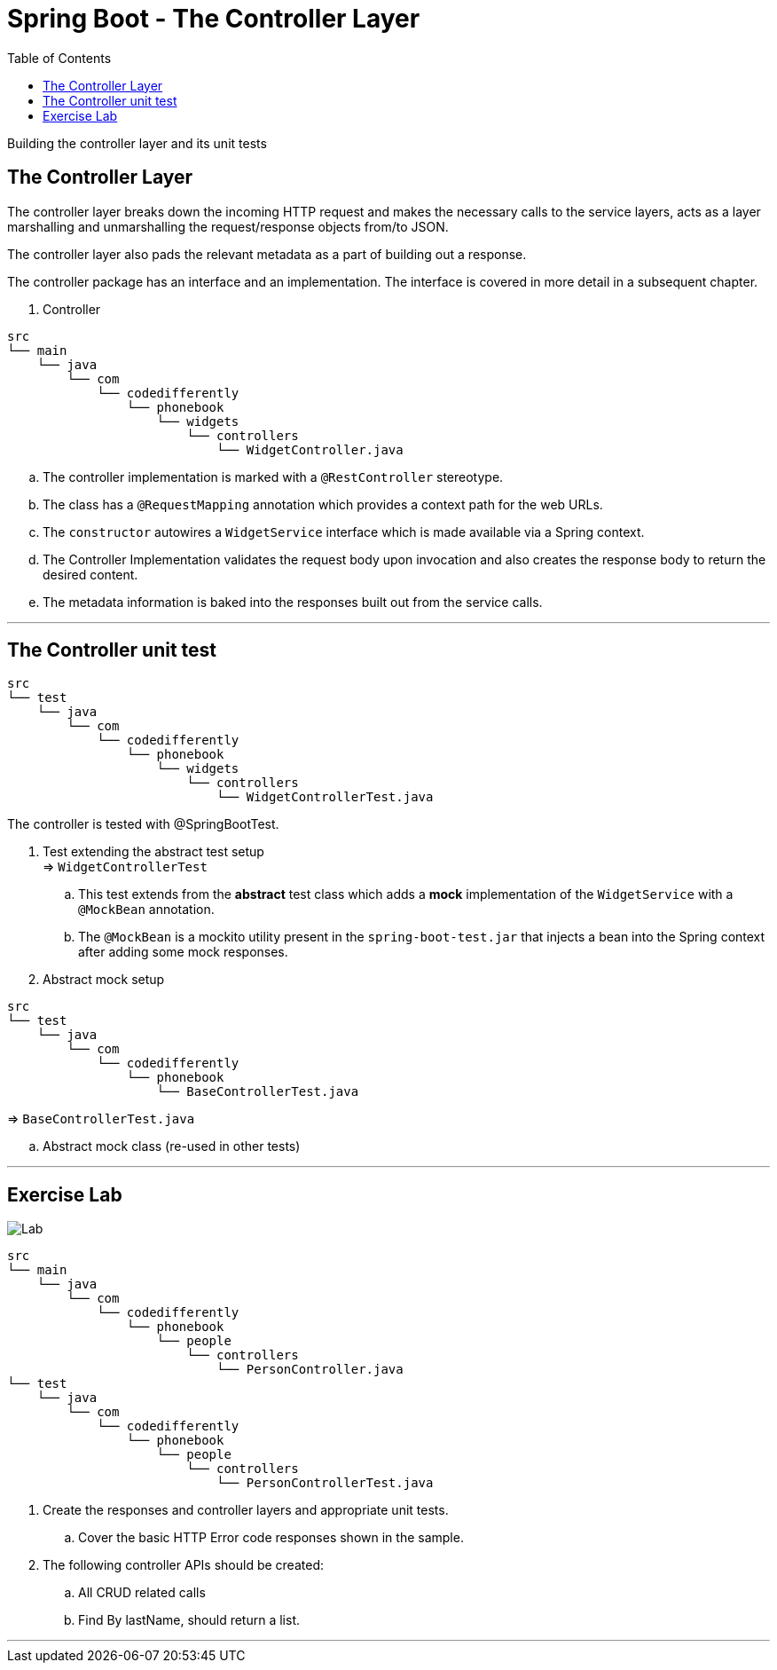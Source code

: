 = Spring Boot - The Controller Layer
:toc:
:toclevels: 4

Building the controller layer and its unit tests

== The Controller Layer
The controller layer breaks down the incoming HTTP request and makes the necessary calls to the
service layers, acts as a layer marshalling and unmarshalling the request/response objects
from/to JSON.

The controller layer also pads the relevant metadata as a part of building out a response.

The controller package has an interface and an implementation. The interface is covered in more
detail in a subsequent chapter.

. Controller +
```
src
└── main
    └── java
        └── com
            └── codedifferently
                └── phonebook
                    └── widgets
                        └── controllers
                            └── WidgetController.java
```

.. The controller implementation is marked with a `@RestController` stereotype.
.. The class has a `@RequestMapping` annotation which provides a context path for the web URLs.
.. The `constructor` autowires a `WidgetService` interface which is made available via a Spring
context.
.. The Controller Implementation validates the request body upon invocation and also creates the
response body to return the desired content.
.. The metadata information is baked into the responses built out from the service calls.

'''

== The Controller unit test

```
src
└── test
    └── java
        └── com
            └── codedifferently
                └── phonebook
                    └── widgets
                        └── controllers
                            └── WidgetControllerTest.java
```
The controller is tested with @SpringBootTest.

. Test extending the abstract test setup +
⇒ `WidgetControllerTest`
.. This test extends from the *abstract* test class which adds a *mock* implementation of the
`WidgetService` with a `@MockBean` annotation.
.. The `@MockBean` is a mockito utility present in the `spring-boot-test.jar` that injects a bean
into the Spring context after adding some mock responses.

. Abstract mock setup +
```
src
└── test
    └── java
        └── com
            └── codedifferently
                └── phonebook
                    └── BaseControllerTest.java

```
⇒ `BaseControllerTest.java`

.. Abstract mock class (re-used in other tests)

'''

== Exercise Lab

image:../../assets/images/labtime.png[Lab, align="center"]

```
src
└── main
    └── java
        └── com
            └── codedifferently
                └── phonebook
                    └── people
                        └── controllers
                            └── PersonController.java
└── test
    └── java
        └── com
            └── codedifferently
                └── phonebook
                    └── people
                        └── controllers
                            └── PersonControllerTest.java
```

. Create the responses and controller layers and appropriate unit tests.
.. Cover the basic HTTP Error code responses shown in the sample.
. The following controller APIs should be created:
.. All CRUD related calls
.. Find By lastName, should return a list.

'''
